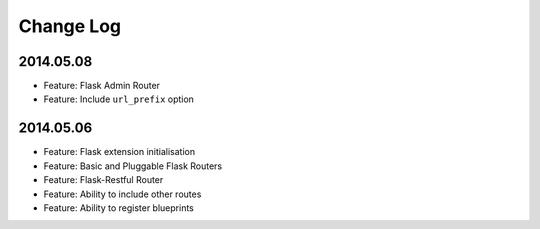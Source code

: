 Change Log
==========

2014.05.08
----------
* Feature: Flask Admin Router
* Feature: Include ``url_prefix`` option

2014.05.06
----------
* Feature: Flask extension initialisation
* Feature: Basic and Pluggable Flask Routers
* Feature: Flask-Restful Router
* Feature: Ability to include other routes
* Feature: Ability to register blueprints
